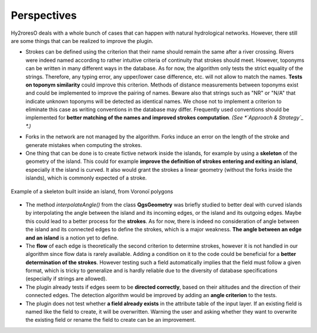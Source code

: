 Perspectives
============

Hy2roresO deals with a whole bunch of cases that can happen with natural hydrological networks. However, there still are some things that can be realized to improve the plugin.

* Strokes can be defined using the criterion that their name should remain the same after a river crossing. Rivers were indeed named according to rather intuitive criteria of continuity that strokes should meet. However, toponyms can be written in many different ways in the database. As for now, the algorithm only tests the strict equality of the strings. Therefore, any typing error, any upper/lower case difference, etc. will not allow to match the names. **Tests on toponym similarity** could improve this criterion. Methods of distance measurements between toponyms exist and could be implemented to improve the pairing of names. Beware also that strings such as "NR" or "N/A" that indicate unknown toponyms will be detected as identical names. We chose not to implement a criterion to eliminate this case as writing conventions in the database may differ. Frequently used conventions should be implemented for **better matching of the names and improved strokes computation**. *(See *`Approach & Strategy`_ *.)*

.. _`Approach_&_Strategy`: ../dev-docs/approach_strategy.html

* Forks in the network are not managed by the algorithm. Forks induce an error on the length of the stroke and generate mistakes when computing the strokes.

* One thing that can be done is to create fictive network inside the islands, for example by using a **skeleton** of the geometry of the island. This could for example **improve the definition of strokes entering and exiting an island**, especially it the island is curved. It also would grant the strokes a linear geometry (without the forks inside the islands), which is commonly expected of a stroke.
.. figure:: ../_static/skeleton.png
   :align: center
   :scale: 30 %
   
   Example of a skeleton built inside an island, from Voronoï polygons


* The method *interpolateAngle()* from the class **QgsGeometry** was briefly studied to better deal with curved islands by interpolating the angle between the island and its incoming edges, or the island and its outgoing edges. Maybe this could lead to a better process for the **strokes**. As for now, there is indeed no consideration of angle between the island and its connected edges to define the strokes, which is a major weakness. **The angle between an edge and an island** is a notion yet to define. 

* The **flow** of each edge is theoretically the second criterion to determine strokes, however it is not handled in our algorithm since flow data is rarely available. Adding a condition on it to the code could be beneficial for a **better determination of the strokes**. However testing such a field automatically implies that the field must follow a given format, which is tricky to generalize and is hardly reliable due to the diversity of database specifications (especially if strings are allowed).

* The plugin already tests if edges seem to be **directed correctly**, based on their altitudes and the direction of their connected edges. The detection algorithm would be improved by adding an **angle criterion** to the tests.

* The plugin does not test whether **a field already exists** in the attribute table of the input layer. If an existing field is named like the field to create, it will be overwritten. Warning the user and asking whether they want to overwrite the existing field or rename the field to create can be an improvement.
